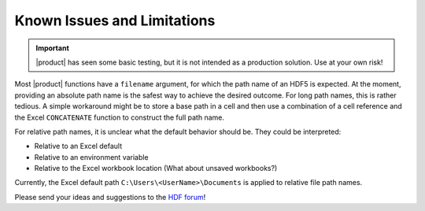 
Known Issues and Limitations
============================

.. important::
   |product| has seen some basic testing, but it is not intended as a
   production solution. Use at your own risk!

Most |product| functions have a ``filename`` argument, for which
the path name of an HDF5 is expected. At the moment, providing an absolute
path name is the safest way to achieve the desired outcome.
For long path names, this is rather tedious. A simple workaround
might be to store a base path in a cell and then use a combination
of a cell reference and the Excel ``CONCATENATE`` function to construct
the full path name.

For relative path names, it is unclear what the default behavior should be.
They could be interpreted:

* Relative to an Excel default
* Relative to an environment variable
* Relative to the Excel workbook location (What about unsaved workbooks?)

Currently, the Excel default path ``C:\Users\<UserName>\Documents`` is
applied to relative file path names.

Please send your ideas and suggestions to the
`HDF forum <http://www.hdfgroup.org/services/support.html>`_!

